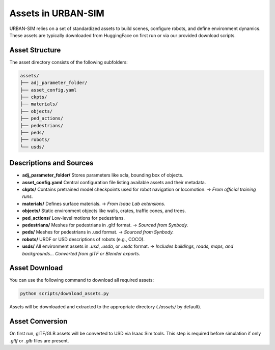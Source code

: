 Assets in URBAN-SIM
=====================

URBAN-SIM relies on a set of standardized assets to build scenes, configure robots, and define environment dynamics.  
These assets are typically downloaded from HuggingFace on first run or via our provided download scripts.

Asset Structure
-----------------

The asset directory consists of the following subfolders:

.. code-block::

   assets/
   ├── adj_parameter_folder/
   ├── asset_config.yaml
   ├── ckpts/
   ├── materials/
   ├── objects/
   ├── ped_actions/
   ├── pedestrians/
   ├── peds/
   ├── robots/
   └── usds/

Descriptions and Sources
-------------------------

- **adj_parameter_folder/**  
  Stores parameters like scla, bounding box of objects.  

- **asset_config.yaml**  
  Central configuration file listing available assets and their metadata.  

- **ckpts/**  
  Contains pretrained model checkpoints used for robot navigation or locomotion.  
  → *From official training runs.*

- **materials/**  
  Defines surface materials.  
  → *From Isaac Lab extensions.*

- **objects/**  
  Static environment objects like walls, crates, traffic cones, and trees.  

- **ped_actions/**  
  Low-level motions for pedestrians.  

- **pedestrians/**  
  Meshes for pedestrians in .gltf format.  
  → *Sourced from Synbody.*

- **peds/**  
  Meshes for pedestrians in .usd format.  
  → *Sourced from Synbody.*

- **robots/**  
  URDF or USD descriptions of robots (e.g., COCO).  

- **usds/**  
  All environment assets in `.usd`, `.usda`, or `.usdc` format.  
  → *Includes buildings, roads, maps, and backgrounds... Converted from glTF or Blender exports.*

Asset Download
-----------------

You can use the following command to download all required assets:

.. code-block:: bash

   python scripts/download_assets.py

Assets will be downloaded and extracted to the appropriate directory (`./assets/` by default).

Asset Conversion
------------------

On first run, glTF/GLB assets will be converted to USD via Isaac Sim tools.  
This step is required before simulation if only `.gltf` or `.glb` files are present.

